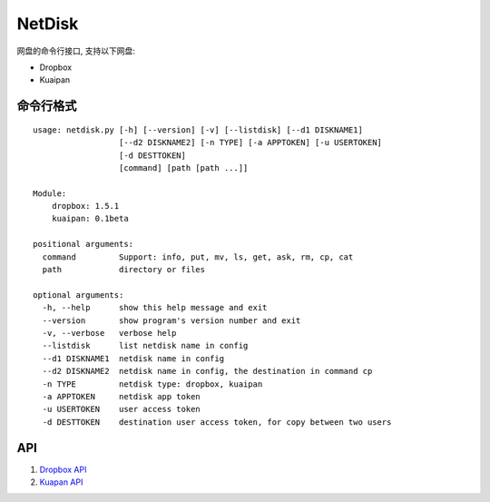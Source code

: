 =============
NetDisk
=============

|version| |download|

网盘的命令行接口, 支持以下网盘:

+ Dropbox
+ Kuaipan

命令行格式
==========
::

    usage: netdisk.py [-h] [--version] [-v] [--listdisk] [--d1 DISKNAME1]
                      [--d2 DISKNAME2] [-n TYPE] [-a APPTOKEN] [-u USERTOKEN]
                      [-d DESTTOKEN]
                      [command] [path [path ...]]

    Module:
        dropbox: 1.5.1
        kuaipan: 0.1beta

    positional arguments:
      command         Support: info, put, mv, ls, get, ask, rm, cp, cat
      path            directory or files

    optional arguments:
      -h, --help      show this help message and exit
      --version       show program's version number and exit
      -v, --verbose   verbose help
      --listdisk      list netdisk name in config
      --d1 DISKNAME1  netdisk name in config
      --d2 DISKNAME2  netdisk name in config, the destination in command cp
      -n TYPE         netdisk type: dropbox, kuaipan
      -a APPTOKEN     netdisk app token
      -u USERTOKEN    user access token
      -d DESTTOKEN    destination user access token, for copy between two users

API
=====
1. `Dropbox API <https://www.dropbox.com/developers>`_
2. `Kuapan API <http://www.kuaipan.cn/developers/document.htm>`_

.. |version| image:: https://pypip.in/v/cloudsafe/badge.png
    :target: https://crate.io/packages/cloudsafe/
    :alt: Version

.. |download| image:: https://pypip.in/d/netdisk/badge.png
    :target: https://crate.io/packages/netdisk/
    :alt: Downloads

